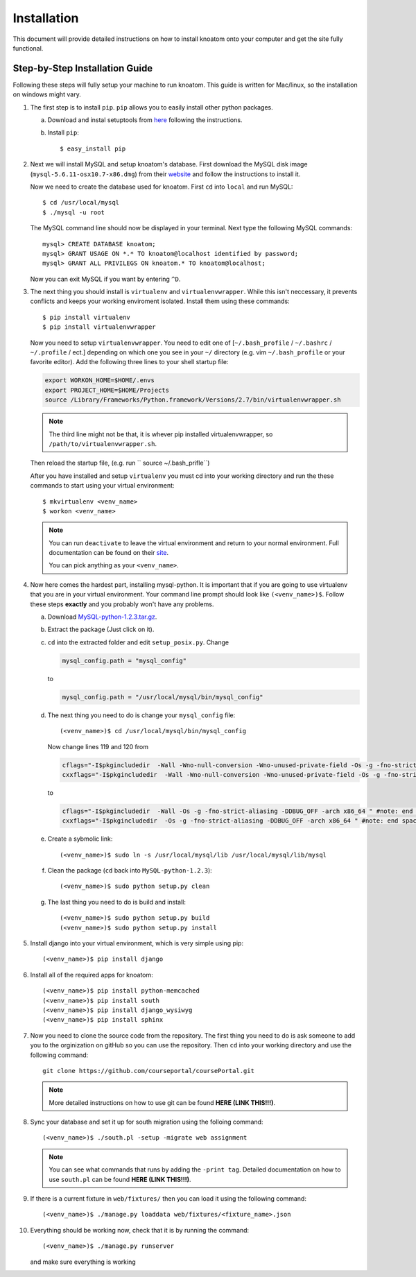 .. _installation:

============
Installation
============

This document will provide detailed instructions on how to install knoatom onto your computer and get the site fully functional.  

Step-by-Step Installation Guide
===============================

Following these steps will fully setup your machine to run knoatom.  This guide is written for Mac/linux, so the installation on windows might vary.

1.	The first step is to install ``pip``.  ``pip`` allows you to easily install other python packages.

	a) Download and instal setuptools from `here <https://pypi.python.org/pypi/setuptools>`_ following the instructions.
		
	b) Install ``pip``::

		$ easy_install pip
		
2.	Next we will install MySQL and setup knoatom's database.  First download the MySQL disk image (``mysql-5.6.11-osx10.7-x86.dmg``) from their `website <http://dev.mysql.com/downloads/mysql/>`_ and follow the instructions to install it.
	
	Now we need to create the database used for knoatom.  First ``cd`` into ``local`` and run MySQL::
	
		$ cd /usr/local/mysql
		$ ./mysql -u root
		
	The MySQL command line should now be displayed in your terminal.  Next type the following MySQL commands::
	
		mysql> CREATE DATABASE knoatom;
		mysql> GRANT USAGE ON *.* TO knoatom@localhost identified by password;
		mysql> GRANT ALL PRIVILEGS ON knoatom.* TO knoatom@localhost;
		
	Now you can exit MySQL if you want by entering ``^D``.
		  
3.	The next thing you should install is ``virtualenv`` and ``virtualenvwrapper``.  While this isn't neccessary, it prevents conflicts and keeps your working enviroment isolated. Install them using these commands::

		$ pip install virtualenv
		$ pip install virtualenvwrapper
		
	Now you need to setup ``virtualenvwrapper``. You need to edit one of [``~/.bash_profile`` / ``~/.bashrc`` / ``~/.profile`` / ect.] depending on which one you see in your ``~/`` directory (e.g. vim ``~/.bash_profile`` or your favorite editor).  Add the following three lines to your shell startup file:
	
	.. code-block:: sh
	
		export WORKON_HOME=$HOME/.envs
		export PROJECT_HOME=$HOME/Projects
		source /Library/Frameworks/Python.framework/Versions/2.7/bin/virtualenvwrapper.sh
		
	.. note::
		
		The third line might not be that, it is whever pip installed virtualenvwrapper, so ``/path/to/virtualenvwrapper.sh``.
		
	Then reload the startup file, (e.g. run `` source ~/.bash_prifle``)
	
		
		
	After you have installed and setup ``virtualenv`` you must cd into your working directory and run the these commands to start using your virtual environment::
	
		$ mkvirtualenv <venv_name>
		$ workon <venv_name>
		
	.. note::	
		
		You can run ``deactivate`` to leave the virtual environment and return to your normal environment.  Full documentation can be found on their `site <http://virtualenvwrapper.readthedocs.org/en/latest/>`_.
		
		You can pick anything as your ``<venv_name>``.
		
4.	Now here comes the hardest part, installing mysql-python.  It is important that if you are going to use virtualenv that you are in your virtual environment.  Your command line prompt should look like ``(<venv_name>)$``.  Follow these steps **exactly** and you probably won't have any problems.
	
	a.	Download `MySQL-python-1.2.3.tar.gz <ttp://sourceforge.net/projects/mysql-python/files/mysql-python/1.2.2/>`_.
		
	b.	Extract the package (Just click on it).
	c.	``cd`` into the extracted folder and edit ``setup_posix.py``.  Change
	
		.. code-block:: python
		
			mysql_config.path = "mysql_config"
			
		to
		
		.. code-block:: python
		
			mysql_config.path = "/usr/local/mysql/bin/mysql_config"
			
	d.	The next thing you need to do is change your ``mysql_config`` file::
	
			(<venv_name>)$ cd /usr/local/mysql/bin/mysql_config
		
		Now change lines 119 and 120 from
		
		.. code-block:: sh
		
			cflags="-I$pkgincludedir  -Wall -Wno-null-conversion -Wno-unused-private-field -Os -g -fno-strict-aliasing -DDBUG_OFF -arch x86_64 " #note: end space!
			cxxflags="-I$pkgincludedir  -Wall -Wno-null-conversion -Wno-unused-private-field -Os -g -fno-strict-aliasing -DDBUG_OFF -arch x86_64 " #note: end space!
			
		to
		
		.. code-block:: sh
		
			cflags="-I$pkgincludedir  -Wall -Os -g -fno-strict-aliasing -DDBUG_OFF -arch x86_64 " #note: end space!
			cxxflags="-I$pkgincludedir  -Os -g -fno-strict-aliasing -DDBUG_OFF -arch x86_64 " #note: end space!
			
	e.	Create a sybmolic link::
	
			(<venv_name>)$ sudo ln -s /usr/local/mysql/lib /usr/local/mysql/lib/mysql
			
	f.	Clean the package (``cd`` back into ``MySQL-python-1.2.3``)::
	
			(<venv_name>)$ sudo python setup.py clean
		
	g.	The last thing you need to do is build and install::
			
			(<venv_name>)$ sudo python setup.py build
			(<venv_name>)$ sudo python setup.py install
	
5.	Install django into your virtual environment, which is very simple using pip::
	
		(<venv_name>)$ pip install django
		
6.	Install all of the required apps for knoatom::

		(<venv_name>)$ pip install python-memcached
		(<venv_name>)$ pip install south
		(<venv_name>)$ pip install django_wysiwyg
		(<venv_name>)$ pip install sphinx
		
7.	Now you need to clone the source code from the repository.  The first thing you need to do is ask someone to add you to the orginization on gitHub so you can use the repository.  Then ``cd`` into your working directory and use the following command::

		git clone https://github.com/courseportal/coursePortal.git
		
	.. note::
	
		More detailed instructions on how to use git can be found **HERE (LINK THIS!!!)**.
		
8.	Sync your database and set it up for south migration using the folloing command::

		(<venv_name>)$ ./south.pl -setup -migrate web assignment
		
	.. note::
	
		You can see what commands that runs by adding the ``-print tag``.  Detailed documentation on how to use ``south.pl`` can be found **HERE (LINK THIS!!!)**.
		
9.	If there is a current fixture in ``web/fixtures/`` then you can load it using the following command::

	(<venv_name>)$ ./manage.py loaddata web/fixtures/<fixture_name>.json
	
10.	Everything should be working now, check that it is by running the command::

		(<venv_name>)$ ./manage.py runserver
		
	and make sure everything is working